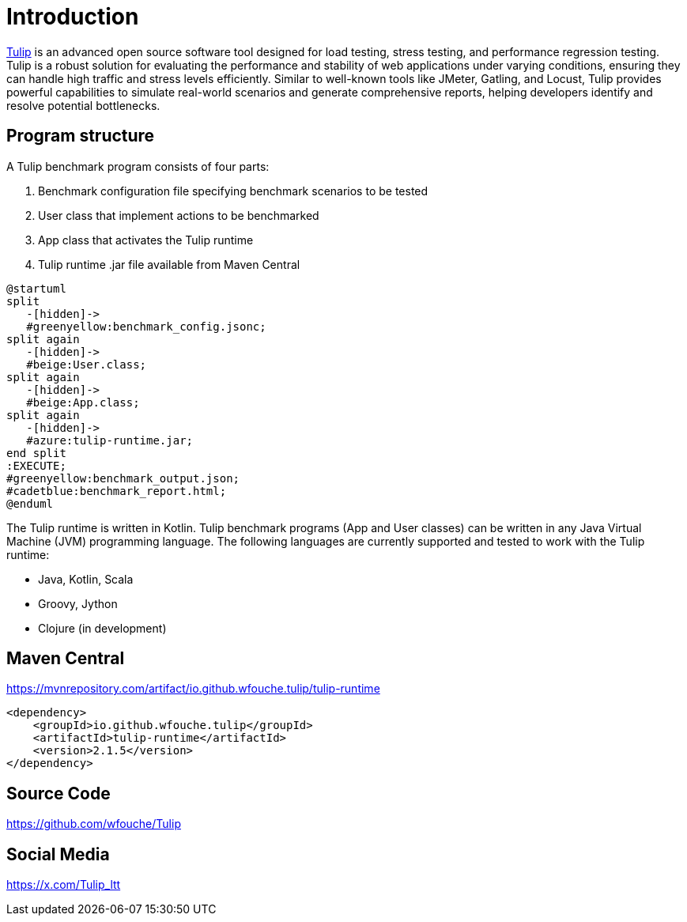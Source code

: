 = Introduction

https://github.com/wfouche/Tulip[Tulip] is an advanced open source software tool designed for load testing, stress testing, and performance regression testing.
Tulip is a robust solution for evaluating the performance and stability of web applications under varying conditions, ensuring they can handle high traffic and stress levels efficiently.
Similar to well-known tools like JMeter, Gatling, and Locust, Tulip provides powerful capabilities to simulate real-world scenarios and generate comprehensive reports, helping developers identify and resolve potential bottlenecks.

== Program structure

A Tulip benchmark program consists of four parts:

. Benchmark configuration file specifying benchmark scenarios to be tested
. User class that implement actions to be benchmarked
. App class that activates the Tulip runtime
. Tulip runtime .jar file available from Maven Central

[plantuml,diag00,svg]
----
@startuml
split
   -[hidden]->
   #greenyellow:benchmark_config.jsonc;
split again
   -[hidden]->
   #beige:User.class;
split again
   -[hidden]->
   #beige:App.class;
split again
   -[hidden]->
   #azure:tulip-runtime.jar;
end split
:EXECUTE;
#greenyellow:benchmark_output.json;
#cadetblue:benchmark_report.html;
@enduml
----

The Tulip runtime is written in Kotlin.
Tulip benchmark programs (App and User classes) can be written in any Java Virtual Machine (JVM) programming language.
The following languages are currently supported and tested to work with the Tulip runtime:

* Java, Kotlin, Scala
* Groovy, Jython
* Clojure (in development)

== Maven Central

.https://mvnrepository.com/artifact/io.github.wfouche.tulip/tulip-runtime
[source,xml]
----
<dependency>
    <groupId>io.github.wfouche.tulip</groupId>
    <artifactId>tulip-runtime</artifactId>
    <version>2.1.5</version>
</dependency>
----

== Source Code

https://github.com/wfouche/Tulip


== Social Media

https://x.com/Tulip_ltt
